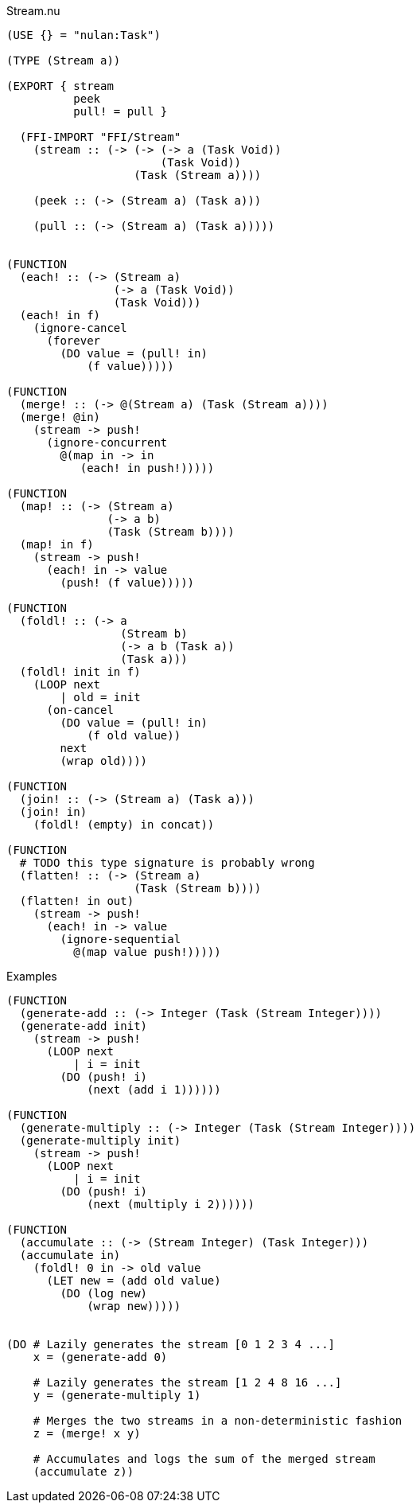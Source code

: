 .Stream.nu
[source]
----
(USE {} = "nulan:Task")

(TYPE (Stream a))

(EXPORT { stream
          peek
          pull! = pull }

  (FFI-IMPORT "FFI/Stream"
    (stream :: (-> (-> (-> a (Task Void))
                       (Task Void))
                   (Task (Stream a))))

    (peek :: (-> (Stream a) (Task a)))

    (pull :: (-> (Stream a) (Task a)))))


(FUNCTION
  (each! :: (-> (Stream a)
                (-> a (Task Void))
                (Task Void)))
  (each! in f)
    (ignore-cancel
      (forever
        (DO value = (pull! in)
            (f value)))))

(FUNCTION
  (merge! :: (-> @(Stream a) (Task (Stream a))))
  (merge! @in)
    (stream -> push!
      (ignore-concurrent
        @(map in -> in
           (each! in push!)))))

(FUNCTION
  (map! :: (-> (Stream a)
               (-> a b)
               (Task (Stream b))))
  (map! in f)
    (stream -> push!
      (each! in -> value
        (push! (f value)))))

(FUNCTION
  (foldl! :: (-> a
                 (Stream b)
                 (-> a b (Task a))
                 (Task a)))
  (foldl! init in f)
    (LOOP next
        | old = init
      (on-cancel
        (DO value = (pull! in)
            (f old value))
        next
        (wrap old))))

(FUNCTION
  (join! :: (-> (Stream a) (Task a)))
  (join! in)
    (foldl! (empty) in concat))

(FUNCTION
  # TODO this type signature is probably wrong
  (flatten! :: (-> (Stream a)
                   (Task (Stream b))))
  (flatten! in out)
    (stream -> push!
      (each! in -> value
        (ignore-sequential
          @(map value push!)))))
----

.Examples
[source]
----
(FUNCTION
  (generate-add :: (-> Integer (Task (Stream Integer))))
  (generate-add init)
    (stream -> push!
      (LOOP next
          | i = init
        (DO (push! i)
            (next (add i 1))))))

(FUNCTION
  (generate-multiply :: (-> Integer (Task (Stream Integer))))
  (generate-multiply init)
    (stream -> push!
      (LOOP next
          | i = init
        (DO (push! i)
            (next (multiply i 2))))))

(FUNCTION
  (accumulate :: (-> (Stream Integer) (Task Integer)))
  (accumulate in)
    (foldl! 0 in -> old value
      (LET new = (add old value)
        (DO (log new)
            (wrap new)))))


(DO # Lazily generates the stream [0 1 2 3 4 ...]
    x = (generate-add 0)

    # Lazily generates the stream [1 2 4 8 16 ...]
    y = (generate-multiply 1)

    # Merges the two streams in a non-deterministic fashion
    z = (merge! x y)

    # Accumulates and logs the sum of the merged stream
    (accumulate z))
----

